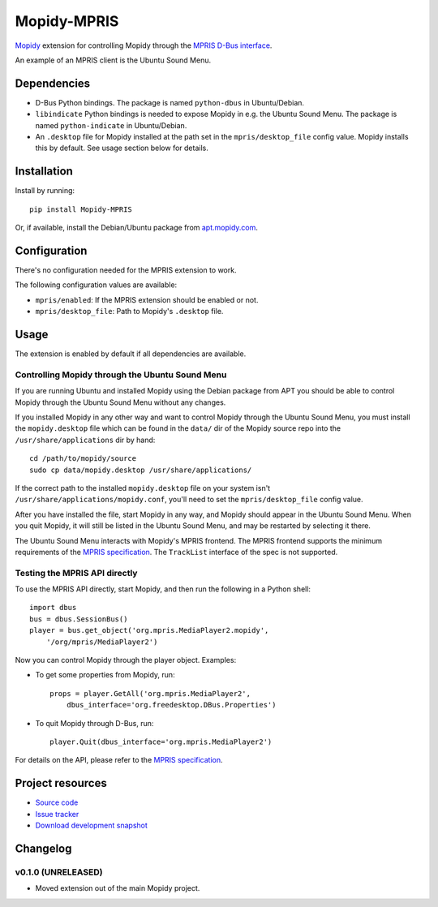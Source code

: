************
Mopidy-MPRIS
************

.. image:: https://pypip.in/v/Mopidy-MPRIS/badge.png
    :target: https://crate.io/packages/Mopidy-MPRIS/
    :alt: Latest PyPI version

.. image:: https://pypip.in/d/Mopidy-MPRIS/badge.png
    :target: https://crate.io/packages/Mopidy-MPRIS/
    :alt: Number of PyPI downloads

.. image:: https://travis-ci.org/mopidy/mopidy-mpris.png?branch=master
    :target: https://travis-ci.org/mopidy/mopidy-mpris
    :alt: Travis CI build status

.. image:: https://coveralls.io/repos/mopidy/mopidy-mpris/badge.png?branch=master
   :target: https://coveralls.io/r/mopidy/mopidy-mpris?branch=master
   :alt: Test coverage

`Mopidy <http://www.mopidy.com/>`_ extension for controlling Mopidy through the
`MPRIS D-Bus interface <http://www.mpris.org/>`_.

An example of an MPRIS client is the Ubuntu Sound Menu.


Dependencies
============

- D-Bus Python bindings. The package is named ``python-dbus`` in
  Ubuntu/Debian.

- ``libindicate`` Python bindings is needed to expose Mopidy in e.g. the
  Ubuntu Sound Menu. The package is named ``python-indicate`` in
  Ubuntu/Debian.

- An ``.desktop`` file for Mopidy installed at the path set in the
  ``mpris/desktop_file`` config value. Mopidy installs this by default.
  See usage section below for details.


Installation
============

Install by running::

    pip install Mopidy-MPRIS

Or, if available, install the Debian/Ubuntu package from `apt.mopidy.com
<http://apt.mopidy.com/>`_.


Configuration
=============

There's no configuration needed for the MPRIS extension to work.

The following configuration values are available:

- ``mpris/enabled``: If the MPRIS extension should be enabled or not.
- ``mpris/desktop_file``: Path to Mopidy's ``.desktop`` file.


Usage
=====

The extension is enabled by default if all dependencies are available.


Controlling Mopidy through the Ubuntu Sound Menu
------------------------------------------------

If you are running Ubuntu and installed Mopidy using the Debian package from
APT you should be able to control Mopidy through the Ubuntu Sound Menu without
any changes.

If you installed Mopidy in any other way and want to control Mopidy through the
Ubuntu Sound Menu, you must install the ``mopidy.desktop`` file which can be
found in the ``data/`` dir of the Mopidy source repo into the
``/usr/share/applications`` dir by hand::

    cd /path/to/mopidy/source
    sudo cp data/mopidy.desktop /usr/share/applications/

If the correct path to the installed ``mopidy.desktop`` file on your system
isn't ``/usr/share/applications/mopidy.conf``, you'll need to set the
``mpris/desktop_file`` config value.

After you have installed the file, start Mopidy in any way, and Mopidy should
appear in the Ubuntu Sound Menu. When you quit Mopidy, it will still be listed
in the Ubuntu Sound Menu, and may be restarted by selecting it there.

The Ubuntu Sound Menu interacts with Mopidy's MPRIS frontend. The MPRIS
frontend supports the minimum requirements of the `MPRIS specification
<http://www.mpris.org/>`_. The ``TrackList`` interface of the spec is not
supported.


Testing the MPRIS API directly
------------------------------

To use the MPRIS API directly, start Mopidy, and then run the following in a
Python shell::

    import dbus
    bus = dbus.SessionBus()
    player = bus.get_object('org.mpris.MediaPlayer2.mopidy',
        '/org/mpris/MediaPlayer2')

Now you can control Mopidy through the player object. Examples:

- To get some properties from Mopidy, run::

    props = player.GetAll('org.mpris.MediaPlayer2',
        dbus_interface='org.freedesktop.DBus.Properties')

- To quit Mopidy through D-Bus, run::

    player.Quit(dbus_interface='org.mpris.MediaPlayer2')

For details on the API, please refer to the `MPRIS specification
<http://www.mpris.org/>`__.


Project resources
=================

- `Source code <https://github.com/mopidy/mopidy-mpris>`_
- `Issue tracker <https://github.com/mopidy/mopidy-mpris/issues>`_
- `Download development snapshot <https://github.com/mopidy/mopidy-mpris/tarball/master#egg=Mopidy-MPRIS-dev>`_


Changelog
=========

v0.1.0 (UNRELEASED)
-------------------

- Moved extension out of the main Mopidy project.
